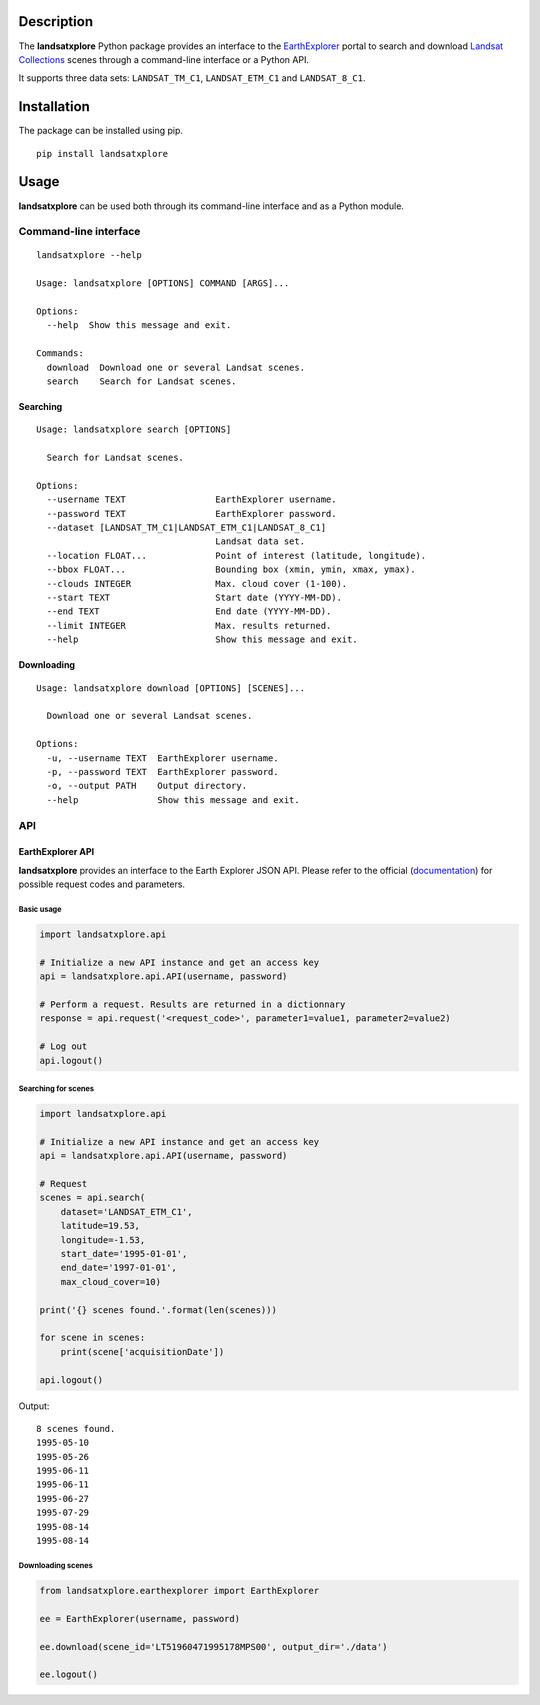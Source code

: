 Description
===========

The **landsatxplore** Python package provides an interface to the
`EarthExplorer <http://earthexplorer.usgs.gov/>`__ portal to search and
download `Landsat
Collections <https://landsat.usgs.gov/landsat-collections>`__ scenes
through a command-line interface or a Python API.

It supports three data sets: ``LANDSAT_TM_C1``, ``LANDSAT_ETM_C1`` and
``LANDSAT_8_C1``.

Installation
============

The package can be installed using pip.

::

    pip install landsatxplore

Usage
=====

**landsatxplore** can be used both through its command-line interface
and as a Python module.

Command-line interface
----------------------

::

    landsatxplore --help

    Usage: landsatxplore [OPTIONS] COMMAND [ARGS]...

    Options:
      --help  Show this message and exit.

    Commands:
      download  Download one or several Landsat scenes.
      search    Search for Landsat scenes.

Searching
~~~~~~~~~

::

    Usage: landsatxplore search [OPTIONS]

      Search for Landsat scenes.

    Options:
      --username TEXT                 EarthExplorer username.
      --password TEXT                 EarthExplorer password.
      --dataset [LANDSAT_TM_C1|LANDSAT_ETM_C1|LANDSAT_8_C1]
                                      Landsat data set.
      --location FLOAT...             Point of interest (latitude, longitude).
      --bbox FLOAT...                 Bounding box (xmin, ymin, xmax, ymax).
      --clouds INTEGER                Max. cloud cover (1-100).
      --start TEXT                    Start date (YYYY-MM-DD).
      --end TEXT                      End date (YYYY-MM-DD).
      --limit INTEGER                 Max. results returned.
      --help                          Show this message and exit.

Downloading
~~~~~~~~~~~

::

    Usage: landsatxplore download [OPTIONS] [SCENES]...

      Download one or several Landsat scenes.

    Options:
      -u, --username TEXT  EarthExplorer username.
      -p, --password TEXT  EarthExplorer password.
      -o, --output PATH    Output directory.
      --help               Show this message and exit.

API
---

EarthExplorer API
~~~~~~~~~~~~~~~~~

**landsatxplore** provides an interface to the Earth Explorer JSON API.
Please refer to the official
(`documentation <https://earthexplorer.usgs.gov/inventory/documentation/json-api>`__)
for possible request codes and parameters.

Basic usage
^^^^^^^^^^^

.. code:: python

    import landsatxplore.api

    # Initialize a new API instance and get an access key
    api = landsatxplore.api.API(username, password)

    # Perform a request. Results are returned in a dictionnary
    response = api.request('<request_code>', parameter1=value1, parameter2=value2)

    # Log out
    api.logout()

Searching for scenes
^^^^^^^^^^^^^^^^^^^^

.. code:: python

    import landsatxplore.api

    # Initialize a new API instance and get an access key
    api = landsatxplore.api.API(username, password)

    # Request
    scenes = api.search(
        dataset='LANDSAT_ETM_C1',
        latitude=19.53,
        longitude=-1.53,
        start_date='1995-01-01',
        end_date='1997-01-01',
        max_cloud_cover=10)

    print('{} scenes found.'.format(len(scenes)))

    for scene in scenes:
        print(scene['acquisitionDate'])

    api.logout()

Output:

::

    8 scenes found.
    1995-05-10
    1995-05-26
    1995-06-11
    1995-06-11
    1995-06-27
    1995-07-29
    1995-08-14
    1995-08-14

Downloading scenes
^^^^^^^^^^^^^^^^^^

.. code:: python

    from landsatxplore.earthexplorer import EarthExplorer

    ee = EarthExplorer(username, password)

    ee.download(scene_id='LT51960471995178MPS00', output_dir='./data')

    ee.logout()
